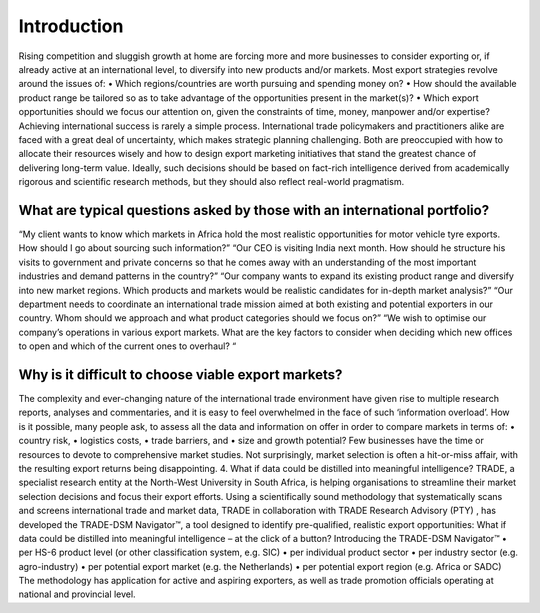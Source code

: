 ==============
Introduction
==============

Rising competition and sluggish growth at home are forcing more and more businesses to consider exporting or, if already active at an international level, to diversify into new products and/or markets.
Most export strategies revolve around the issues of:
•	Which regions/countries are worth pursuing and spending money on?
•	How should the available product range be tailored so as to take advantage of the opportunities present in the market(s)?
•	Which export opportunities should we focus our attention on, given the constraints of time, money, manpower and/or expertise?
Achieving international success is rarely a simple process. International trade policymakers and practitioners alike are faced with a great deal of uncertainty, which makes strategic planning challenging. Both are preoccupied with how to allocate their resources wisely and how to design export marketing initiatives that stand the greatest chance of delivering long-term value. Ideally, such decisions should be based on fact-rich intelligence derived from academically rigorous and scientific research methods, but they should also reflect real-world pragmatism.


What are typical questions asked by those with an international portfolio?
---------------------------------------------------------------------------
“My client wants to know which markets in Africa hold the most realistic opportunities for motor vehicle tyre exports. How should I go about sourcing such information?”
“Our CEO is visiting India next month. How should he structure his visits to government and private concerns so that he comes away with an understanding of the most important industries and demand patterns in the country?”
“Our company wants to expand its existing product range and diversify into new market regions. Which products and markets would be realistic candidates for in-depth market analysis?”
“Our department needs to coordinate an international trade mission aimed at both existing and potential exporters in our country. Whom should we approach and what product categories should we focus on?”
“We wish to optimise our company’s operations in various export markets. What are the key factors to consider when deciding which new offices to open and which of the current ones to overhaul? “


Why is it difficult to choose viable export markets?
----------------------------------------------------
The complexity and ever-changing nature of the international trade environment have given rise to multiple research reports, analyses and commentaries, and it is easy to feel overwhelmed in the face of such ‘information overload’. How is it possible, many people ask, to assess all the data and information on offer in order to compare markets in terms of:
•	country risk,
•	logistics costs,
•	trade barriers, and
•	size and growth potential?
Few businesses have the time or resources to devote to comprehensive market studies. Not surprisingly, market selection is often a hit-or-miss affair, with the resulting export returns being disappointing.
4.	What if data could be distilled into meaningful intelligence?
TRADE, a specialist research entity at the North-West University in South Africa, is helping organisations to streamline their market selection decisions and focus their export efforts. Using a scientifically sound methodology that systematically scans and screens international trade and market data, TRADE in collaboration with TRADE Research Advisory (PTY) , has developed the TRADE-DSM Navigator™, a tool designed to identify pre-qualified, realistic export opportunities:
What if data could be distilled into meaningful intelligence – at the click of a button? Introducing the TRADE-DSM Navigator™
•	per HS-6 product level (or other classification system, e.g. SIC)
•	per individual product sector
•	per industry sector (e.g. agro-industry)
•	per potential export market (e.g. the Netherlands)
•	per potential export region (e.g. Africa or SADC)
The methodology has application for active and aspiring exporters, as well as trade promotion officials operating at national and provincial level.

